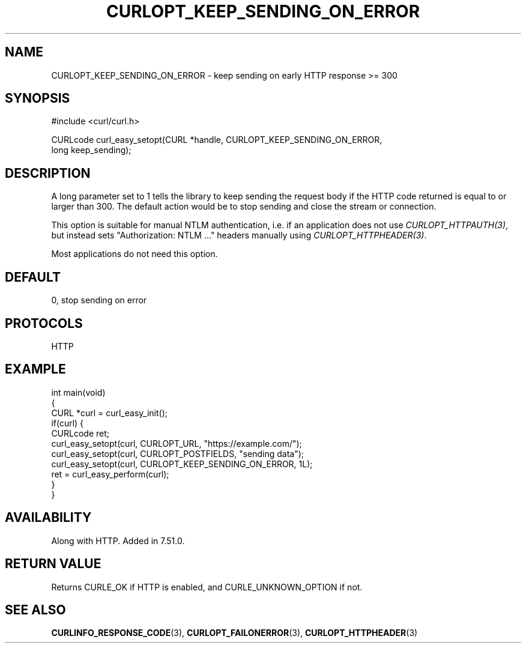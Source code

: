 .\" generated by cd2nroff 0.1 from CURLOPT_KEEP_SENDING_ON_ERROR.md
.TH CURLOPT_KEEP_SENDING_ON_ERROR 3 "June 11 2025" libcurl
.SH NAME
CURLOPT_KEEP_SENDING_ON_ERROR \- keep sending on early HTTP response >= 300
.SH SYNOPSIS
.nf
#include <curl/curl.h>

CURLcode curl_easy_setopt(CURL *handle, CURLOPT_KEEP_SENDING_ON_ERROR,
                          long keep_sending);
.fi
.SH DESCRIPTION
A long parameter set to 1 tells the library to keep sending the request body
if the HTTP code returned is equal to or larger than 300. The default action
would be to stop sending and close the stream or connection.

This option is suitable for manual NTLM authentication, i.e. if an application
does not use \fICURLOPT_HTTPAUTH(3)\fP, but instead sets "Authorization: NTLM ..."
headers manually using \fICURLOPT_HTTPHEADER(3)\fP.

Most applications do not need this option.
.SH DEFAULT
0, stop sending on error
.SH PROTOCOLS
HTTP
.SH EXAMPLE
.nf
int main(void)
{
  CURL *curl = curl_easy_init();
  if(curl) {
    CURLcode ret;
    curl_easy_setopt(curl, CURLOPT_URL, "https://example.com/");
    curl_easy_setopt(curl, CURLOPT_POSTFIELDS, "sending data");
    curl_easy_setopt(curl, CURLOPT_KEEP_SENDING_ON_ERROR, 1L);
    ret = curl_easy_perform(curl);
  }
}
.fi
.SH AVAILABILITY
Along with HTTP. Added in 7.51.0.
.SH RETURN VALUE
Returns CURLE_OK if HTTP is enabled, and CURLE_UNKNOWN_OPTION if not.
.SH SEE ALSO
.BR CURLINFO_RESPONSE_CODE (3),
.BR CURLOPT_FAILONERROR (3),
.BR CURLOPT_HTTPHEADER (3)
